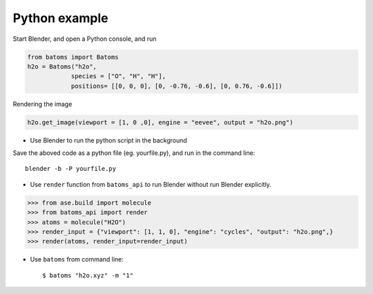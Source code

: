 **********************
Python example
**********************


Start Blender, and open a Python console, and run

.. code:: python
   
   from batoms import Batoms
   h2o = Batoms("h2o",
               species = ["O", "H", "H"], 
               positions= [[0, 0, 0], [0, -0.76, -0.6], [0, 0.76, -0.6]])

.. image:: /images/getting_started_h2o.png
   :width: 20cm

Rendering the image

.. code:: python

   h2o.get_image(viewport = [1, 0 ,0], engine = "eevee", output = "h2o.png")

.. image:: /images/getting_started_h2o_2.png
   :width: 5cm


- Use Blender to run the python script in the background

Save the aboved code as a python file (eg. yourfile.py), and run in the command line::
   
   blender -b -P yourfile.py

- Use ``render`` function from ``batoms_api`` to run Blender without run Blender explicitly.

>>> from ase.build import molecule
>>> from batoms_api import render
>>> atoms = molecule("H2O")
>>> render_input = {"viewport": [1, 1, 0], "engine": "cycles", "output": "h2o.png",}
>>> render(atoms, render_input=render_input)

- Use ``batoms`` from command line::

   $ batoms "h2o.xyz" -m "1"
